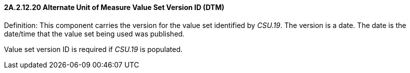 ==== 2A.2.12.20 Alternate Unit of Measure Value Set Version ID (DTM)

Definition: This component carries the version for the value set identified by _CSU.19_. The version is a date. The date is the date/time that the value set being used was published.

Value set version ID is required if _CSU.19_ is populated.

